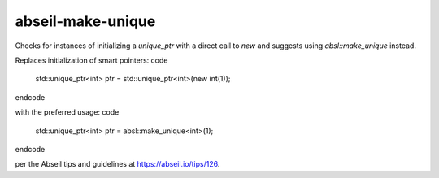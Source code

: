 .. title:: clang-tidy - abseil-make-unique

abseil-make-unique
==================

Checks for instances of initializing a `unique_ptr` with a direct call to  
`new` and suggests using `absl::make_unique` instead.

Replaces initialization of smart pointers:
\code 
  std::unique_ptr<int> ptr = std::unique_ptr<int>(new int(1));
\endcode

with the preferred usage:
\code
  std::unique_ptr<int> ptr = absl::make_unique<int>(1);
\endcode

per the Abseil tips and guidelines at https://abseil.io/tips/126.
